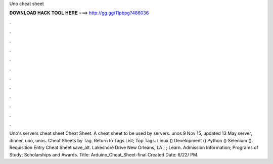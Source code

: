 Uno cheat sheet

𝐃𝐎𝐖𝐍𝐋𝐎𝐀𝐃 𝐇𝐀𝐂𝐊 𝐓𝐎𝐎𝐋 𝐇𝐄𝐑𝐄 ===> http://gg.gg/11pbpg?486036

.

.

.

.

.

.

.

.

.

.

.

.

Uno's servers cheat sheet Cheat Sheet. A cheat sheet to be used by servers. unos 9 Nov 15, updated 13 May server, dinner, uno, unos. Cheat Sheets by Tag. Return to Tags List; Top Tags. Linux () Development () Python () Selenium (). Requisition Entry Cheat Sheet save_alt. Lakeshore Drive New Orleans, LA ; ; Learn. Admission Information; Programs of Study; Scholarships and Awards. Title: Arduino_Cheat_Sheet-final Created Date: 6/22/ PM.